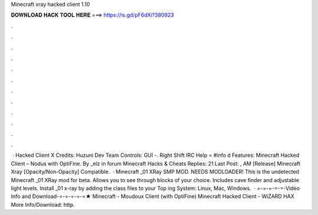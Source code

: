 Minecraft xray hacked client 1.10

𝐃𝐎𝐖𝐍𝐋𝐎𝐀𝐃 𝐇𝐀𝐂𝐊 𝐓𝐎𝐎𝐋 𝐇𝐄𝐑𝐄 ===> https://is.gd/pF6dXi?380923

.

.

.

.

.

.

.

.

.

.

.

.

 · Hacked Client X Credits: Huzuni Dev Team Controls: GUI -. Right Shift  IRC Help = #info d Features: Minecraft Hacked Client – Nodus with OptiFine. By _elz in forum Minecraft Hacks & Cheats Replies: 21 Last Post: , AM [Release] Minecraft Xray [Opacity/Non-Opacity] Compatible.  · Minecraft _01 XRay SMP MOD. NEEDS MODLOADER! This is the undetected Minecraft _01 XRay mod for beta. Allows you to see through blocks of your choice. Includes cave finder and adjustable light levels. Install _01 x-ray by adding the class files to your  Top ing System: Linux, Mac, Windows.  · =-=-=-=-=-Video Info and Download-=-=-=-=-=★ Minecraft - Moudoux Client (with OptiFine) Minecraft Hacked Client - WiZARD HAX More Info/Download: http.